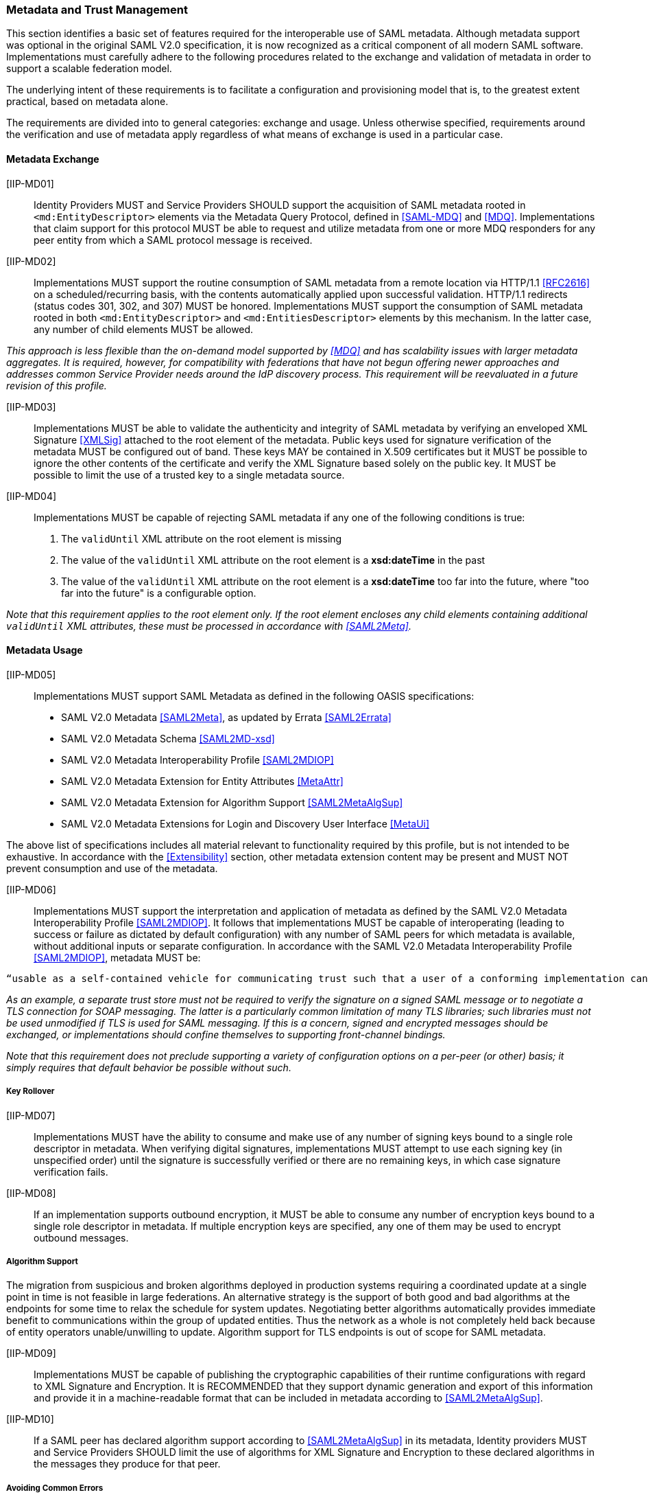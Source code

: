 ﻿=== Metadata and Trust Management

This section identifies a basic set of features required for the interoperable use of SAML metadata. Although metadata support was optional in the original SAML V2.0 specification, it is now recognized as a critical component of all modern SAML software. Implementations must carefully adhere to the following procedures related to the exchange and validation of metadata in order to support a scalable federation model.

The underlying intent of these requirements is to facilitate a configuration and provisioning model that is, to the greatest extent practical, based on metadata alone.

The requirements are divided into to general categories: exchange and usage. Unless otherwise specified, requirements around the verification and use of metadata apply regardless of what means of exchange is used in a particular case.

==== Metadata Exchange

[IIP-MD01]:: Identity Providers MUST and Service Providers SHOULD support the acquisition of SAML metadata rooted in `<md:EntityDescriptor>` elements via the Metadata Query Protocol, defined in <<SAML-MDQ>> and <<MDQ>>. Implementations that claim support for this protocol MUST be able to request and utilize metadata from one or more MDQ responders for any peer entity from which a SAML protocol message is received.

[IIP-MD02]:: Implementations MUST support the routine consumption of SAML metadata from a remote location via HTTP/1.1 <<RFC2616>> on a scheduled/recurring basis, with the contents automatically applied upon successful validation. HTTP/1.1 redirects (status codes 301, 302, and 307) MUST be honored. Implementations MUST support the consumption of SAML metadata rooted in both `<md:EntityDescriptor>` and `<md:EntitiesDescriptor>` elements by this mechanism. In the latter case, any number of child elements MUST be allowed.

_This approach is less flexible than the on-demand model supported by <<MDQ>> and has scalability issues with larger metadata aggregates. It is required, however, for compatibility with federations that have not begun offering newer approaches and addresses common Service Provider needs around the IdP discovery process. This requirement will be reevaluated in a future revision of this profile._

[IIP-MD03]:: Implementations MUST be able to validate the authenticity and integrity of SAML metadata by verifying an enveloped XML Signature <<XMLSig>> attached to the root element of the metadata. Public keys used for signature verification of the metadata MUST be configured out of band. These keys MAY be contained in X.509 certificates but it MUST be possible to ignore the other contents of the certificate and verify the XML Signature based solely on the public key. It MUST be possible to limit the use of a trusted key to a single metadata source.

[IIP-MD04]:: Implementations MUST be capable of rejecting SAML metadata if any one of the following conditions is true:

 . The `validUntil` XML attribute on the root element is missing
 . The value of the `validUntil` XML attribute on the root element is a **xsd:dateTime** in the past
 . The value of the `validUntil` XML attribute on the root element is a **xsd:dateTime** too far into the future, where "too far into the future" is a configurable option.

_Note that this requirement applies to the root element only. If the root element encloses any child elements containing additional `validUntil` XML attributes, these must be processed in accordance with <<SAML2Meta>>._

==== Metadata Usage

[IIP-MD05]:: Implementations MUST support SAML Metadata as defined in the following OASIS specifications:
 * SAML V2.0 Metadata <<SAML2Meta>>, as updated by Errata <<SAML2Errata>>
 * SAML V2.0 Metadata Schema <<SAML2MD-xsd>>
 * SAML V2.0 Metadata Interoperability Profile <<SAML2MDIOP>>
 * SAML V2.0 Metadata Extension for Entity Attributes <<MetaAttr>>
 * SAML V2.0 Metadata Extension for Algorithm Support <<SAML2MetaAlgSup>>
 * SAML V2.0 Metadata Extensions for Login and Discovery User Interface <<MetaUi>>

The above list of specifications includes all material relevant to functionality required by this profile, but is not intended to be exhaustive. In accordance with the <<Extensibility>> section, other metadata extension content may be present and MUST NOT prevent consumption and use of the metadata.

[IIP-MD06]:: Implementations MUST support the interpretation and application of metadata as defined by the SAML V2.0 Metadata Interoperability Profile <<SAML2MDIOP>>. It follows that implementations MUST be capable of interoperating (leading to success or failure as dictated by default configuration) with any number of SAML peers for which metadata is available, without additional inputs or separate configuration. In accordance with the SAML V2.0 Metadata Interoperability Profile <<SAML2MDIOP>>, metadata MUST be:

----
“usable as a self-contained vehicle for communicating trust such that a user of a conforming implementation can be guaranteed that any and all rules for processing digital signatures, encrypted XML... can be derived from the metadata alone, with no additional trust requirements imposed.”
----

_As an example, a separate trust store must not be required to verify the signature on a signed SAML message or to negotiate a TLS connection for SOAP messaging. The latter is a particularly common limitation of many TLS libraries; such libraries must not be used unmodified if TLS is used for SAML messaging. If this is a concern, signed and encrypted messages should be exchanged, or implementations should confine themselves to supporting front-channel bindings._

_Note that this requirement does not preclude supporting a variety of configuration options on a per-peer (or other) basis; it simply requires that default behavior be possible without such._

===== Key Rollover

[IIP-MD07]:: Implementations MUST have the ability to consume and make use of any number of signing keys bound to a single role descriptor in metadata. When verifying digital signatures, implementations MUST attempt to use each signing key (in unspecified order) until the signature is successfully verified or there are no remaining keys, in which case signature verification fails.

[IIP-MD08]:: If an implementation supports outbound encryption, it MUST be able to consume any number of encryption keys bound to a single role descriptor in metadata. If multiple encryption keys are specified, any one of them may be used to encrypt outbound messages.

===== Algorithm Support

The migration from suspicious and broken algorithms deployed in production systems requiring a coordinated update at a single point in time is not feasible in large federations. An alternative strategy is the support of both good and bad algorithms at the endpoints for some time to relax the schedule for system updates. Negotiating better algorithms automatically provides immediate benefit to communications within the group of updated entities. Thus the network as a whole is not completely held back because of entity operators unable/unwilling to update. Algorithm support for TLS endpoints is out of scope for SAML metadata.

[IIP-MD09]:: Implementations MUST be capable of publishing the cryptographic capabilities of their runtime configurations with regard to XML Signature and Encryption. It is RECOMMENDED that they support dynamic generation and export of this information and provide it in a machine-readable format that can be included in metadata according to <<SAML2MetaAlgSup>>.

[IIP-MD10]:: If a SAML peer has declared algorithm support according to <<SAML2MetaAlgSup>> in its metadata, Identity providers MUST and Service Providers SHOULD limit the use of algorithms for XML Signature and Encryption to these declared algorithms in the messages they produce for that peer.

===== Avoiding Common Errors

[IIP-MD11]:: An `<md:KeyDescriptor>` element in metadata that contains no `use` XML attribute MUST be valid as both a signing and encryption key. This is clarified in E62 of the SAML V2.0 Errata <<SAML2Errata>>:
----
If the use attribute is omitted, then the contained key information is applicable to both of the above uses.
----

[IIP-MD12]:: Support for any number of long-lived, self-signed end entity certificates is REQUIRED as is support for expired certificates, and certificates signed with any digest algorithm. The SAML V2.0 Metadata Interoperability Profile <<SAML2MDIOP>> states:

----
In the case of an X.509 certificate, there are no requirements as to the content of the certificate apart from the requirement that it contain the appropriate public key. Specifically, the certificate may be expired, not yet valid, carry critical or non-critical extensions or usage flags, and contain any subject or issuer. The use of the certificate structure is merely a matter of notational convenience to communicate a key and has no semantics in this profile apart from that.
----
